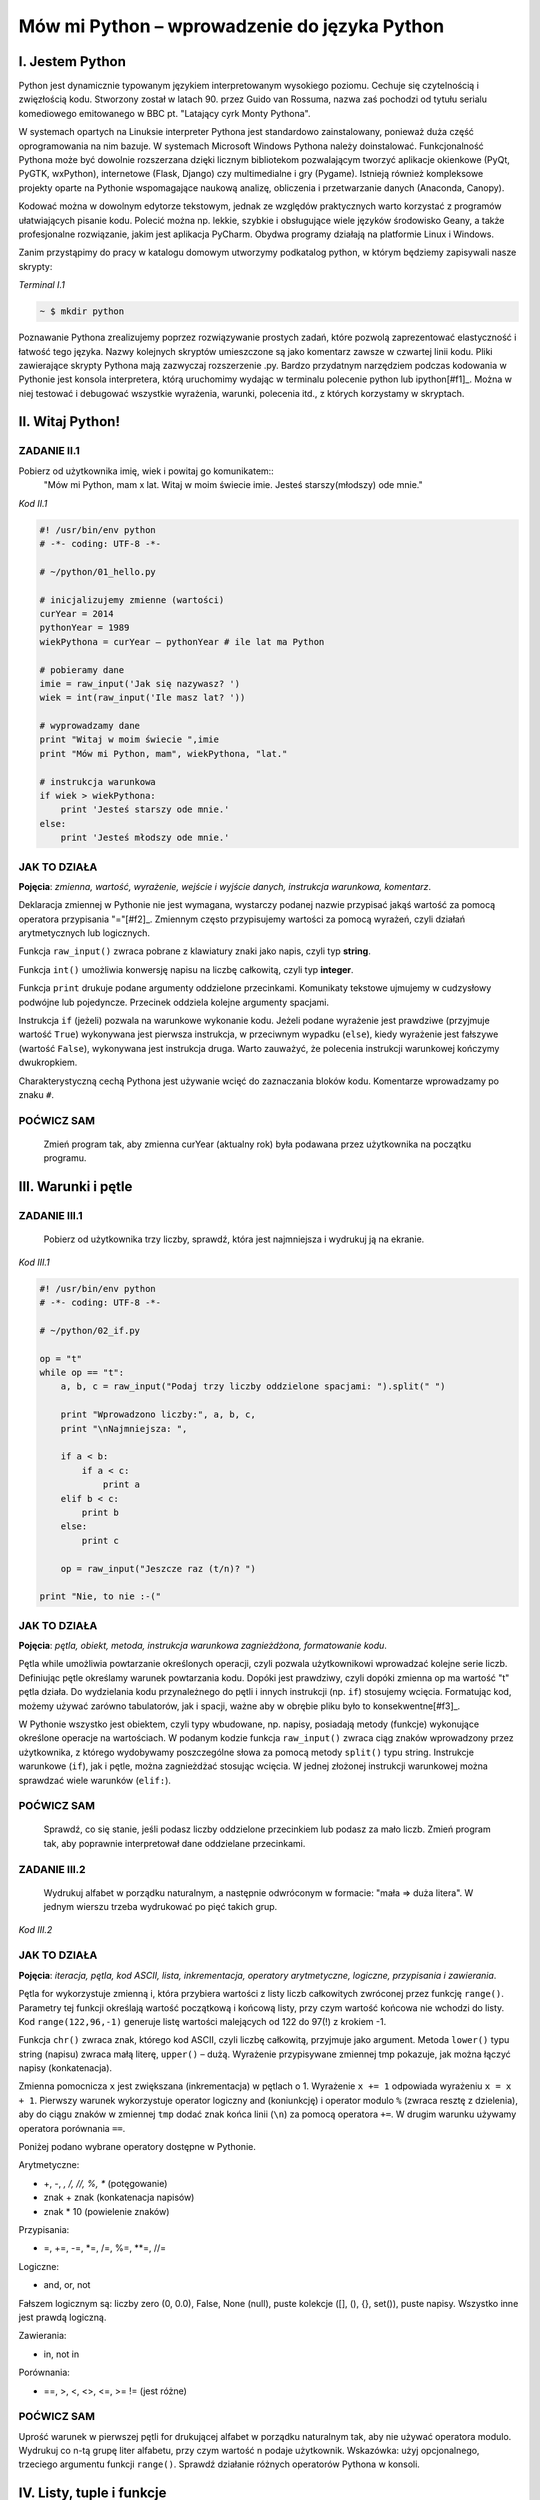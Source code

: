 Mów mi Python – wprowadzenie do języka Python
**********************************

I. Jestem Python
==================================

Python jest dynamicznie typowanym językiem interpretowanym wysokiego poziomu. Cechuje się czytelnością i zwięzłością kodu. Stworzony został w latach 90. przez Guido van Rossuma, nazwa zaś pochodzi od tytułu serialu komediowego emitowanego w BBC pt. "Latający cyrk Monty Pythona".

W systemach opartych na Linuksie interpreter Pythona jest standardowo zainstalowany, ponieważ duża część oprogramowania na nim bazuje. W systemach Microsoft Windows Pythona należy doinstalować. Funkcjonalność Pythona może być dowolnie rozszerzana dzięki licznym bibliotekom pozwalającym tworzyć aplikacje okienkowe (PyQt, PyGTK, wxPython), internetowe (Flask, Django) czy multimedialne i gry (Pygame). Istnieją również kompleksowe projekty oparte na Pythonie wspomagające naukową analizę, obliczenia i przetwarzanie danych (Anaconda, Canopy).

Kodować można w dowolnym edytorze tekstowym, jednak ze względów praktycznych warto korzystać z programów ułatwiających pisanie kodu. Polecić można np. lekkie, szybkie i obsługujące wiele języków środowisko Geany, a także profesjonalne rozwiązanie, jakim jest aplikacja PyCharm. Obydwa programy działają na platformie Linux i Windows.

Zanim przystąpimy do pracy w katalogu domowym utworzymy podkatalog python, w którym będziemy zapisywali nasze skrypty:

.. role:: nrkodu(emphasis)

:nrkodu:`Terminal I.1`

.. code:: bash

    ~ $ mkdir python

Poznawanie Pythona zrealizujemy poprzez rozwiązywanie prostych zadań, które pozwolą zaprezentować elastyczność i łatwość tego języka. Nazwy kolejnych skryptów umieszczone są jako komentarz zawsze w czwartej linii kodu. Pliki zawierające skrypty Pythona mają zazwyczaj rozszerzenie .py. Bardzo przydatnym narzędziem podczas kodowania w Pythonie jest konsola interpretera, którą uruchomimy wydając w terminalu polecenie python lub ipython[#f1]_. Można w niej testować i debugować wszystkie wyrażenia, warunki, polecenia itd., z których korzystamy w skryptach.

.. [#f1]_ Ipython to rozszerzona konsola Pythona przeznaczona do wszelkiego rodzaju interaktywnych obliczeń.

II. Witaj Python!
==================================

ZADANIE II.1
----------------------------------
Pobierz od użytkownika imię, wiek i powitaj go komunikatem::
    "Mów mi Python, mam x lat.
    Witaj w moim świecie imie.
    Jesteś starszy(młodszy) ode mnie."

:nrkodu:`Kod II.1`

.. code-block:: python

    #! /usr/bin/env python
    # -*- coding: UTF-8 -*-

    # ~/python/01_hello.py

    # inicjalizujemy zmienne (wartości)
    curYear = 2014
    pythonYear = 1989
    wiekPythona = curYear – pythonYear # ile lat ma Python

    # pobieramy dane
    imie = raw_input('Jak się nazywasz? ')
    wiek = int(raw_input('Ile masz lat? '))

    # wyprowadzamy dane
    print "Witaj w moim świecie ",imie
    print "Mów mi Python, mam", wiekPythona, "lat."

    # instrukcja warunkowa
    if wiek > wiekPythona:
        print 'Jesteś starszy ode mnie.'
    else:
        print 'Jesteś młodszy ode mnie.'

JAK TO DZIAŁA
----------------------------------

**Pojęcia**: *zmienna, wartość, wyrażenie, wejście i wyjście danych, instrukcja warunkowa, komentarz*.

Deklaracja zmiennej w Pythonie nie jest wymagana, wystarczy podanej nazwie przypisać jakąś wartość za pomocą operatora przypisania "="[#f2]_. Zmiennym często przypisujemy wartości za pomocą wyrażeń, czyli działań arytmetycznych lub logicznych.

.. [#f2]_ Dlatego niekiedy mówi się, że w Pythonie zmiennych nie ma, są natomiast wartości określonego typu.

Funkcja ``raw_input()`` zwraca pobrane z klawiatury znaki jako napis, czyli typ **string**.

Funkcja ``int()`` umożliwia konwersję napisu na liczbę całkowitą, czyli typ **integer**.

Funkcja ``print`` drukuje podane argumenty oddzielone przecinkami. Komunikaty tekstowe ujmujemy w cudzysłowy podwójne lub pojedyncze. Przecinek oddziela kolejne argumenty spacjami.

Instrukcja ``if`` (jeżeli) pozwala na warunkowe wykonanie kodu. Jeżeli podane wyrażenie jest prawdziwe (przyjmuje wartość ``True``) wykonywana jest pierwsza instrukcja, w przeciwnym wypadku (``else``), kiedy wyrażenie jest fałszywe (wartość ``False``), wykonywana jest instrukcja druga. Warto zauważyć, że polecenia instrukcji warunkowej kończymy dwukropkiem.

Charakterystyczną cechą Pythona jest używanie wcięć do zaznaczania bloków kodu. Komentarze wprowadzamy po znaku ``#``.

POĆWICZ SAM
----------------------------------

    Zmień program tak, aby zmienna curYear (aktualny rok) była podawana przez użytkownika na początku programu.

III. Warunki i pętle
==================================

ZADANIE III.1
----------------------------------

    Pobierz od użytkownika trzy liczby, sprawdź, która jest najmniejsza i wydrukuj ją na ekranie.

:nrkodu:`Kod III.1`

.. code-block:: python

    #! /usr/bin/env python
    # -*- coding: UTF-8 -*-

    # ~/python/02_if.py

    op = "t"
    while op == "t":
        a, b, c = raw_input("Podaj trzy liczby oddzielone spacjami: ").split(" ")
        
        print "Wprowadzono liczby:", a, b, c,
        print "\nNajmniejsza: ",

        if a < b:
            if a < c:
                print a
        elif b < c:
            print b
        else:
            print c
            
        op = raw_input("Jeszcze raz (t/n)? ")

    print "Nie, to nie :-("

JAK TO DZIAŁA
----------------------------------

**Pojęcia**: *pętla, obiekt, metoda, instrukcja warunkowa zagnieżdżona, formatowanie kodu*.

Pętla while umożliwia powtarzanie określonych operacji, czyli pozwala użytkownikowi wprowadzać kolejne serie liczb. Definiując pętle określamy warunek powtarzania kodu. Dopóki jest prawdziwy, czyli dopóki zmienna op ma wartość "t" pętla działa. Do wydzielania kodu przynależnego do pętli i innych instrukcji (np. ``if``) stosujemy wcięcia. Formatując kod, możemy używać zarówno tabulatorów, jak i spacji, ważne aby w obrębie pliku było to konsekwentne[#f3]_.

.. [#f3]_ Dobry styl programowania sugeruje używanie do wcięć 4 spacji.

W Pythonie wszystko jest obiektem, czyli typy wbudowane, np. napisy, posiadają metody (funkcje) wykonujące określone operacje na wartościach. W podanym kodzie funkcja ``raw_input()`` zwraca ciąg znaków wprowadzony przez użytkownika, z którego wydobywamy poszczególne słowa za pomocą metody ``split()`` typu string.
Instrukcje warunkowe (``if``), jak i pętle, można zagnieżdżać stosując wcięcia. W jednej złożonej instrukcji warunkowej można sprawdzać wiele warunków (``elif:``).

POĆWICZ SAM
----------------------------------

    Sprawdź, co się stanie, jeśli podasz liczby oddzielone przecinkiem lub podasz za mało liczb. Zmień program tak, aby poprawnie interpretował dane oddzielane przecinkami.

ZADANIE III.2
----------------------------------

    Wydrukuj alfabet w porządku naturalnym, a następnie odwróconym w formacie: "mała => duża litera". W jednym wierszu trzeba wydrukować po pięć takich grup.

:nrkodu:`Kod III.2`

.. code-block :: python
    #! /usr/bin/env python
    # -*- coding: UTF-8 -*-

    # ~/python/03_petle.py

    print "Alfabet w porządku naturalnym:"
    x = 0
    for i in range(65,91):
        litera = chr(i)
        tmp = litera + " => " + litera.lower()
        x += 1
        if i > 65 and x % 5 == 0: # warunek złożony
            x = 0
            tmp += "\n"
        print tmp,

    x = -1
    print "\nAlfabet w porządku odwróconym:"
    for i in range(122,96,-1):
        litera = chr(i)
        x += 1
        if x == 5:
            x = 0
            print "\n",
        print litera.upper(), "=>", litera,

JAK TO DZIAŁA
----------------------------------

**Pojęcia**: *iteracja, pętla, kod ASCII, lista, inkrementacja, operatory arytmetyczne, logiczne, przypisania i zawierania*.

Pętla for wykorzystuje zmienną i, która przybiera wartości z listy liczb całkowitych zwróconej przez funkcję ``range()``. Parametry tej funkcji określają wartość początkową i końcową listy, przy czym wartość końcowa nie wchodzi do listy. Kod ``range(122,96,-1)`` generuje listę wartości malejących od 122 do 97(!) z krokiem -1.

Funkcja ``chr()`` zwraca znak, którego kod ASCII, czyli liczbę całkowitą, przyjmuje jako argument. Metoda ``lower()`` typu string (napisu) zwraca małą literę, ``upper()`` – dużą. Wyrażenie przypisywane zmiennej tmp pokazuje, jak można łączyć napisy (konkatenacja).

Zmienna pomocnicza ``x`` jest zwiększana (inkrementacja) w pętlach o 1. Wyrażenie ``x += 1`` odpowiada wyrażeniu ``x = x + 1``. Pierwszy warunek wykorzystuje operator logiczny and (koniunkcję) i operator modulo ``%`` (zwraca resztę z dzielenia), aby do ciągu znaków w zmiennej ``tmp`` dodać znak końca linii (``\n``) za pomocą operatora ``+=``. W drugim warunku używamy operatora porównania ``==``.

Poniżej podano wybrane operatory dostępne w Pythonie.

Arytmetyczne:

- +, -, *, /, //, %, ** (potęgowanie)
- znak + znak (konkatenacja napisów)
- znak * 10 (powielenie znaków)

Przypisania:

- =, +=, -=, *=, /=, %=, **=, //=

Logiczne:

- and, or, not

Fałszem logicznym są: liczby zero (0, 0.0), False, None (null), puste kolekcje ([], (), {}, set()), puste napisy. Wszystko inne jest prawdą logiczną.

Zawierania:

- in, not in

Porównania:

- ==, >, <, <>, <=, >= != (jest różne)

POĆWICZ SAM
----------------------------------

Uprość warunek w pierwszej pętli for drukującej alfabet w porządku naturalnym tak, aby nie używać operatora modulo.
Wydrukuj co n-tą grupę liter alfabetu, przy czym wartość n podaje użytkownik. Wskazówka: użyj opcjonalnego, trzeciego argumentu funkcji ``range()``.
Sprawdź działanie różnych operatorów Pythona w konsoli.

IV. Listy, tuple i funkcje
==================================

ZADANIE IV.1
----------------------------------

    Pobierz od użytkownika n liczb i zapisz je w liście. Wydrukuj: elementy listy i ich indeksy, elementy w odwrotnej kolejności, posortowane elementy. Usuń z listy pierwsze wystąpienie elementu podanego przez użytkownika. Usuń z listy element o podanym indeksie. Podaj ilość wystąpień oraz indeks pierwszego wystąpienia podanego elementu. Wybierz z listy elementy od indeksu i do j.

Wszystkie poniższe przykłady proponujemy wykonać w konsoli Pythona. Nie umieszczaj w konsoli komentarzy, możesz też pominąć lub skrócić komunikaty funkcji print. Można również wpisać poniższy kod do pliku i go uruchomić.

:nrkodu:`Kod IV.1`

.. code-block :: python

    #! /usr/bin/env python
    # -*- coding: UTF-8 -*-

    # ~/python/04_1_listy.py

    tupla = input("Podaj liczby oddzielone przecinkami: ")
    lista = [] # deklaracja pustej listy
    for i in range(len(tupla)):
        lista.append(int(tupla[i]))

    print "Elementy i ich indeksy:"
    for i, v in enumerate(lista):
        print v, "[",i,"]"

    print "Elementy w odwróconym porządku:"
    for e in reversed(lista):
        print e,

    print ""
    print "Elementy posortowane rosnąco:"
    for e in sorted(lista):
        print e,

    print ""
    e = int(raw_input("Którą liczbę usunąć? "))
    lista.remove(e)
    print lista

    a, i = input("Podaj element do dodania i indeks, przed którym ma się on znaleźć: ")
    lista.insert(i, a)
    print lista

    e = int(raw_input("Podaj liczbę, której wystąpienia w liście chcesz zliczyć? "))
    print lista.count(e)
    print "Pierwszy indeks, pod którym zapisana jest podana liczba to: "
    print lista.index(e)

    print "Pobieramy ostatni element z listy: "
    print lista.pop()
    print lista

    i, j = input("Podaj indeks początkowy i końcowy, aby uzyskać frgament listy: ")
    print lista[i:j]

JAK TO DZIAŁA
----------------------------------

**Pojęcia**: *tupla, lista, metoda.*

Funkcja ``input()`` pobiera dane wprowadzone przez użytkownika (tak jak ``raw_input()``), ale próbuje zinterpretować je jako kod Pythona. Podane na wejściu liczby oddzielone przecinkami zostają więc spakowane jako **tupla** (krotka). Jest to uporządkowana sekwencja poindeksowanych danych, przypominająca tablicę, której wartości nie można zmieniać. Gdybyśmy chcieli wpisać do tupli wartości od razu w kodzie, napisalibyśmy: ``tupla = (4, 3, 5)``[#f4]_. Listy to również uporządkowane sekwencje indeksowanych danych, zazwyczaj tego samego typu, które jednak możemy zmieniać.

.. [#f4]_ W definicji tupli nawiasy są opcjonalne, można więc pisać tak: ``tupla = 3, 2, 5, 8.``

Dostęp do elementów tupli lub listy uzyskujemy podając nazwę i indeks, np. ``lista[0]``. Elementy indeksowane są od 0 (zera!). Funkcja ``len()`` zwraca ilość elementów w tupli/liście. Funkcja ``enumerate()`` zwraca obiekt zawierający indeksy i elementy sekwencji (np. tupli lub listy) podanej jako atrybut. Funkcja ``reversed()`` zwraca odwróconą sekwencję.

Lista ma wiele użytecznych metod: ``.append(x)`` – dodaje x do listy; ``.remove(x)`` – usuwa pierwszy x z listy; ``.insert(i, x)`` – wstawia x przed indeksem i; ``.count(x)`` – zwraca ilość wystąpień x; ``.index(x)`` – zwraca indeks pierwszego wystąpienia x; ``.pop()`` – usuwa i zwraca ostatni element listy. Funkcja ``reversed(lista)`` zwraca kopię listy w odwróconym porządku, natomiast ``sorted(lista)`` zwraca kopię listy posortowanej rosnąco. Jeżeli chcemy trwale odwrócić lub posortować elementy listy stosujemy metody: ``.reverse()`` i ``.sort()``. Z każdej sekwencji (napisu, tupli czy listy) możemy wydobywać fragmenty dzięki notacji *slice* (wycinek). W najprostszym przypadku polega ona na podaniu początkowego i końcowego (wyłącznie) indeksu elementów, które chcemy wydobyć, np. ``lista[1:4]``.

POĆWICZ SAM
----------------------------------

    Utwórz w konsoli Pythona dowolną listę i przećwicz notację slice. Sprawdź działanie indeksów pustych i ujemnych, np. ``lista[2:], lista[:4], lista[-2], lista[-2:]``. Posortuj dowolną listę malejąco. Wskazówka: wykorzystaj metodę ``.sort(reverse=True)``.

ZADANIE IV.2
----------------------------------

    Wypisz ciąg Fibonacciego aż do n-ego wyrazu podanego przez użytkownika. Ciąg Fibonacciego to ciąg liczb naturalnych, którego każdy wyraz poza dwoma pierwszymi jest sumą dwóch wyrazów poprzednich. Początkowe wyrazy tego ciągu to: 0 1 1 2 3 5 8 13 21

:nrkodu:`Kod IV.2`

    #! /usr/bin/env python
    # -*- coding: UTF-8 -*-

    # ~/python/04_2_fibonacci.py

    def fibonacci(n): #definicja funkcji
        pwyrazy = (0, 1) #dwa pierwsze wyrazy ciągu zapisane w tupli
        a, b = pwyrazy #przypisanie wielokrotne, rozpakowanie tupli
        while a < n:
            print b
            a, b = b, a+b #przypisanie wielokrotne

    n = int(raw_input("Podaj numer wyrazu: "))
    fibonacci(n) #wywołanie funkcji
    print "" #pusta linia
    print "=" * 25 #na koniec szlaczek

JAK TO DZIAŁA
----------------------------------

**Pojęcia**: *funkcja, zwracanie wartości, tupla, rozpakowanie tupli, przypisanie wielokrotne*.

Definicja funkcji w Pythonie polega na użyciu słowa kluczowego ``def``, podaniu nazwy funkcji i w nawiasach okrągłych ewentualnej listy argumentów. Definicję kończymy znakiem dwukropka, po którym wpisujemy w następnych liniach, pamiętając o wcięciach, ciało funkcji. Funkcja może, ale nie musi zwracać wartości. Jeżeli chcemy zwrócić jakąś wartość używamy polecenia return wartość.

Zapis ``a, b = pwyrazy`` jest przykładem rozpakowania tupli, tzn. zmienne *a* i *b* przyjmują wartości kolejnych elementów tupli pwyrazy. Zapis równoważny, w którym nie definiujemy tupli tylko wprost podajemy wartości, to ``a, b = 0, 1``; ten sposób przypisania wielokrotnego stosujemy w kodzie ``a, b = b, b+a``. Jak widać, ilość zmiennych z lewej strony musi odpowiadać liczbie wartości rozpakowywanych z tupli lub liczbie wartości podawanych wprost z prawej strony.

POĆWICZ SAM
----------------------------------

    Zmień funkcję ``fibonnacci()`` tak, aby zwracała wartość n-tego wyrazu. Wydrukuj tylko tę wartość w programie.

V. Listy, zbiory, moduły i funkcje w praktyce
==================================

ZADANIE
----------------------------------

    Napisz program, który umożliwi wprowadzanie ocen z podanego przedmiotu ścisłego (np. fizyki), następnie policzy i wyświetla średnią, medianę i odchylenie standardowe wprowadzonych ocen. Funkcje pomocnicze i statystyczne umieść w osobnym module.

:nrkodu`Kod V.1`

    #! /usr/bin/env python
    # -*- coding: UTF-8 -*-

    # ~/python/05_oceny_03.py

    # importujemy funkcje z modułu ocenyfun zapisanego w pliku ocenyfun.py
    from ocenyfun import drukuj
    from ocenyfun import srednia
    from ocenyfun import mediana
    from ocenyfun import odchylenie

    przedmioty = set(['polski','angielski']) #definicja zbioru
    drukuj(przedmioty, "Lista przedmiotów zawiera: ") #wywołanie funkcji z modułu ocenyfun

    print "\nAby przerwać wprowadzanie przedmiotów, naciśnij Enter."
    while True:
        przedmiot = raw_input("Podaj nazwę przedmiotu: ")
        if len(przedmiot):
            if przedmiot in przedmioty: #czy przedmiot jest w zbiorze?
                print "Ten przedmiot już mamy :-)"
            przedmioty.add(przedmiot) #dodaj przedmiot do zbioru
        else:
            drukuj(przedmioty,"\nTwoje przedmioty: ")
            przedmiot = raw_input("\nZ którego przedmiotu wprowadzisz oceny? ")
            if przedmiot not in przedmioty: #jeżeli przedmiotu nie ma w zbiorze
                print "Brak takiego przedmiotu, możesz go dodać."
            else:
                break # wyjście z pętli

    oceny = [] # pusta lista ocen
    ocena = None # zmienna sterująca pętlą i do pobierania ocen
    print "\nAby przerwać wprowadzanie ocen, podaj 0 (zero)."

    while not ocena:
        try: #mechanizm obsługi błędów
            ocena = int(raw_input("Podaj ocenę (1-6): "))
            if (ocena > 0 and ocena < 7):
                oceny.append(float(ocena))
            elif ocena == 0:
                break
            else:
                print "Błędna ocena."
            ocena = None
        except ValueError:
            print "Błędne dane!"

    drukuj(oceny,przedmiot.capitalize()+" - wprowadzone oceny: ")
    s = srednia(oceny) # wywołanie funkcji z modułu ocenyfun
    m = mediana(oceny) # wywołanie funkcji z modułu ocenyfun
    o = odchylenie(oceny,s) # wywołanie funkcji z modułu ocenyfun
    print "\nŚrednia: {0:5.2f}\nMediana: {1:5.2f}\nOdchylenie: {2:5.2f}".format(s,m,o)

JAK TO DZIAŁA
----------------------------------

**Pojęcia**: *import, moduł, zbiór, przechwytywanie wyjątków, formatowanie napisów i danych na wyjściu*.

Klauza from moduł import funkcja umożliwia wykorzystanie w programie funkcji zdefiniowanych w innych modułach i zapisanych w osobnych plikach. Dzięki temu utrzymujemy przejrzystość programu głównego, a jednocześnie możemy funkcje z modułów wykorzystywać, importując je w innych programach. Nazwa modułu to nazwa pliku z kodem pozbawiona jednak rozszerzenia *.py*. Moduł musi być dostępny w ścieżce przeszukiwania[#f5]_, aby można go było poprawnie dołączyć.

:: [#f5]_ W przypadku prostych programów zapisuj moduły w tym samym katalogu co program główny.

Instrukcja ``set()`` tworzy zbiór, czyli nieuporządkowany zestaw niepowtarzalnych (!) elementów. Instrukcje ``if przedmiot in przedmioty`` i ``if przedmiot not in przedmioty`` za pomocą operatorów zawierania ``(not) in`` sprawdzają, czy podany przedmiot już jest lub nie w zbiorze. Polecenie ``przedmioty.add()`` pozwala dodawać elementy do zbioru, przy czym jeżeli element jest już w zbiorze, nie zostanie dodany. Polecenie ``przedmioty.remove()`` usunnie podany jako argument element ze zbioru.

Oceny z wybranego przedmiotu pobieramy w pętli dopóty, dopóki użytkownik nie wprowadzi 0 (zera). Blok ``try...except`` pozwala przechwycić wyjątki, czyli w naszym przypadku niemożność przekształcenia wprowadzonej wartości na liczbę całkowitą. Jeżeli funkcja ``int()`` zwróci wyjątek, wykonywane są instrukcje w bloku ``except ValueError:``, w przeciwnym razie po sprawdzeniu poprawności oceny dodajemy ją jako liczbę zmiennoprzecinkową (typ *float*) do listy: ``oceny.append(float(ocena))``.

Metoda ``.capitalize()`` pozwala wydrukować podany napis dużą literą.

W funkcji ``print(...).format(s,m,o)`` zastosowano formatowanie drukowanych wartości, do których odwołujemy się w specyfikacji ``{0:5.2f}``. Pierwsza cyfra wskazuje, którą wartość z numerowanej od 0 (zera) listy, umieszczonej w funkcji ``format()``, wydrukować; np. aby wydrukować drugą wartość, trzeba by użyć kodu ``{1:}``.Po dwukropku podajemy szerokość pola przeznaczonego na wydruk, po kropce ilość miejsc po przecinku, symbol *f* oznacza natomiast liczbę zmiennoprzecinkową stałej precyzji.

POĆWICZ SAM
----------------------------------

    W konsoli Pythona utwórz listę wyrazy zawierającą elementy: *abrakadabra* i *kordoba*. Utwórz zbiór *w1* poleceniem ``set(wyrazy[0])``. Oraz zbiór *w2* poleceniem ``set(wyrazy[1])``. Wykonaj kolejno polecenia: ``print w1 – w2; print w1 | w2; print w1 & w2; print w1 ^ w2``. Przykłady te ilustrują użycie klasycznych operatorów na zbiorach, czyli: różnica (-) , suma (|), przecięcie (część wspólna, &) i elementy unikalne (^).

Funkcje wykorzystywane w programie umieszczamy w osobnym pliku.

:nrkodu`Kod V.2`

    #! /usr/bin/env python
    # -*- coding: UTF-8 -*-

    # ~/python/ocenyfun.py

    """
        Moduł ocenyfun zawiera funkcje wykorzystywane w programie m01_oceny.
    """

    import math # zaimportuj moduł matematyczny

    def drukuj(co,kom="Sekwencja zawiera: "):
        print kom
        for i in co:
            print i,

    def srednia(oceny):
        suma = sum(oceny)
        return suma/float(len(oceny))

    def mediana(oceny):
        oceny.sort();
        if len(oceny) % 2 == 0: #parzysta ilość ocen
            half = len(oceny)/2
            #można tak:
            #return float(oceny[half-1]+oceny[half]) / 2.0
            #albo tak:
            return sum(oceny[half-1:half+1]) / 2.0
        else: #nieparzysta ilość ocen
            return oceny[len(oceny)/2]

    def wariancja(oceny,srednia):
        """
        Wariancja to suma kwadratów różnicy każdej oceny i średniej podzielona przez ilość ocen:
        sigma = (o1-s)+(o2-s)+...+(on-s) / n, gdzie:
        o1, o2, ..., on - kolejne oceny,
        s - średnia ocen,
        n - liczba ocen.
        """
        sigma = 0.0
        for ocena in oceny:
            sigma += (ocena-srednia)**2
        return sigma/len(oceny)

    def odchylenie(oceny,srednia): #pierwiastek kwadratowy z wariancji
        w = wariancja(oceny,srednia)
        return math.sqrt(w)

JAK TO DZIAŁA
----------------------------------

**Pojęcia**: *funkcja, argumenty funkcji, zwracanie wartości, moduł*.

Klauzula ``import math`` udostępnia w pliku wszystkie metody z modułu matematycznego, dlatego musimy odwoływać się do nich za pomocą notacji moduł.funkcja, np.: ``math.sqrt()`` – zwraca pierwiastek kwadratowy.

Funkcja ``drukuj(co, kom="...")`` przyjmuje dwa argumenty, *co* – listę lub zbiór, który drukujemy w pętli for, oraz *kom* – komunikat, który wyświetlamy przed wydrukiem. Argument kom jest opcjonalny, przypisano mu bowiem wartość domyślną, która zostanie użyta, jeżeli użytkownik nie poda innej w wywołaniu funkcji.

Funkcja ``srednia()`` do zsumowania wartości ocen wykorzystuje funkcję ``sum()``.

Funkcja ``mediana()`` sortuje otrzymaną listę "w miejscu" (``oceny.sort()``), tzn. trwale zmienia porządek elementów [#f6]_]1. W zależności od długości listy zwraca wartość środkową (długość nieparzysta) lub średnią arytmetyczną dwóch środkowych wartości (długość). Zapis ``oceny[half-1:half+1]`` wycina i zwraca dwa środkowe elementy z listy, przy czym wyrażenie ``half = len(oceny)/2`` wylicza nam indeks drugiego ze środkowych elementów.

:: [#f6]_Przypomnijmy: alternatywna funkcja ``sorted(lista)`` zwraca uporządkowaną rosnąco kopię listy.

W funkcja ``wariancja()`` pętla for odczytuje kolejne oceny i w kodzie ``sigma += (ocena-srednia)**2`` korzysta z operatorów skróconego dodawania (+=) i potęgowania (**), aby wyliczyć sumę kwadratów różnic kolejnych ocen i średniej.

POĆWICZ SAM
----------------------------------

    Dopisz funkcję, która wyświetli wszystkie oceny oraz ich odchylenia od wartości średniej.

VI. Słowniki
==================================

ZADANIE
----------------------------------

    Przygotuj słownik zawierający obce wyrazy oraz ich możliwe znaczenia. Pobierz od użytkownika dane w formacie: *wyraz obcy: znaczenie1, znaczenie2, ...* itd. Pobieranie danych kończy wpisanie słowa "koniec". Podane dane zapisz w pliku. Użytkownik powinien mieć możliwość dodawania nowych i zmieniania zapisanych danych.

:nrkodu`Kod VI.1`

    #!/usr/bin/env python
    # -*- coding: utf-8 -*-

    # ~/python/06_slownik_02.py

    import os.path # moduł udostępniający funkcję isfile()

    print """Podaj dane w formacie:
    wyraz obcy: znaczenie1, znaczenie2
    Aby zakończyć wprowadzanie danych, podaj 0.
    """

    sFile="slownik.txt" #nazwa pliku zawierającego wyrazy i ich tłumaczenia
    slownik = {} # pusty słownik

    def otworz(plik):
        if os.path.isfile(sFile): #czy istnieje plik słownika?
            with open(sFile, "r") as sTxt: #otwórz plik do odczytu
                for line in sTxt: #przeglądamy kolejne linie
                    t = line.split(":") #rozbijamy linię na wyraz obcy i tłumaczenia
                    wobcy = t[0]
                    znaczenia = t[1].replace("\n","") #usuwamy znaki nowych linii
                    znaczenia = znaczenia.split(",") #tworzymy listę znaczeń
                    slownik[wobcy] = znaczenia #dodajemy do słownika wyrazy obce i ich znaczenia
        return len(slownik) #zwracamy ilość elementów w słowniku

    def zapisz(slownik):
        file1 = open(sFile,"w") #otwieramy plik do zapisu, istniejący plik zostanie nadpisany(!)
        for wobcy in slownik:
            znaczenia=",".join(slownik[wobcy]) # "sklejamy" znaczenia przecinkami w jeden napis
            linia = ":".join([wobcy,znaczenia])# wyraz_obcy:znaczenie1,znaczenie2,...
            print >>file1, linia # zapisujemy w pliku kolejne linie
        file1.close() #zamykamy plik

    def oczysc(str):
        str = str.strip() # usuń początkowe lub końcowe białe znaki
        str = str.lower() # zmień na małe litery
        return str

    nowy = False #zmienna oznaczająca, że użytkownik uzupełnił lub zmienił słownik
    ileWyrazow = otworz(sFile)
    print "Wpisów w bazie:", ileWyrazow

    #główna pętla programu
    while True:
        dane = raw_input("Podaj dane: ")
        t = dane.split(":")
        wobcy = t[0].strip().lower() # robimy to samo, co funkcja oczysc()
        if wobcy == 'koniec':
            break
        elif dane.count(":") == 1: #sprawdzamy poprawność wprowadzonych danych
            if wobcy in slownik:
                print "Wyraz", wobcy, " i jego znaczenia są już w słowniku."
                op = raw_input("Zastąpić wpis (t/n)? ")
            #czy wyrazu nie ma w słowniku? a może chcemy go zastąpić?
            if wobcy not in slownik or op == "t":
                znaczenia = t[1].split(",") #podane znaczenia zapisujemy w liście
                znaczenia = map(oczysc, znaczenia) #oczyszczamy elementy listy
                slownik[wobcy] = znaczenia
                nowy = True
        else:
            print "Błędny format!"

    if nowy: zapisz(slownik)

    print "="*50
    print "{0: <15}{1: <40}".format("Wyraz obcy","Znaczenia")
    print "="*50
    for wobcy in slownik:
        print "{0: <15}{1: <40}".format(wobcy,",".join(slownik[wobcy]))

JAK TO DZIAŁA
----------------------------------

**Pojęcia**: *słownik, odczyt i zapis plików, formatowanie napisów.*

Słownik to struktura nieposortowanych danych w formacie klucz:wartość. Kluczami są najczęściej napisy, które wskazują na wartości dowolnego typu, np. inne napisy, liczby, listy, tuple itd. Notacja ``oceny = { 'polski':'1,4,2', 'fizyka':'4,3,1' }`` utworzy nam słownik ocen z poszczególnych przedmiotów.  Aby zapisać coś w słowniku stosujemy notację oceny['biologia'] = 4,2,5. Aby odczytać wartość używamy po prostu: ``oceny['polski']``.

W programie wykorzystujemy słownik, którego kluczami są obce wyrazy, natomiast wartościami są listy możliwych znaczeń. Przykładowy element naszego słownika wygląda więc tak: ``{ 'go':'iść,pojechać' }``. Natomiast ten sam element zapisany w pliku będzie miał format: *wyraz_obcy:znaczenie1,znaczeni2,...*. Dlatego funkcja ``otworz()`` przekształca format pliku na słownik, a funkcja ``zapisz()`` słownik na format pliku.

Funkcja ``otworz(plik)`` sprawdza za pomocą funkcji ``isFile(plik)`` z modułu *os.path*, czy podany plik istnieje na dysku. Polecenie ``open("plik", "r")`` otwiera podany plik w trybie do odczytu. Wyrażenie ``with ... as sTxt`` zapewnia obsługę błędów podczas dostępu do pliku (m. in. zadba o jego zamknięcie) i udostępnia zawartość pliku w zmiennej *sTxt*. Pętla ``for line in sTxt:`` odczytuje kolejne linie (czyli napisy). Metoda ``.split()`` zwraca listę zawierającą wydzielone według podanego znaku części ciągu, np.: ``t = line.split(":")``. Operacją odwrotną jest "sklejanie" w jeden ciąg elementów listy za pomocą podanego znaku, np. ",".join(slownik[wobcy]). Metoda .replace("co","czym") pozwala zastąpić w ciągu wszystkie wystąpienia *co – czym*., np.: ``znaczenia = t[1].replace("\n","")``.

Funkcja ``zapisz()`` otrzymuje słownik zawierający dane odczytane z pliku na dysku i dopisane przez użytkownika. W pętli odczytujemy klucze słownika, następnie tworzymy znaczenia oddzielone przecinkami i sklejamy je z wyrazem obcym za pomocą dwukropka. Kolejne linie za pisujemy do pliku ``print >>file1, ":".join([wobcy,znaczenia])``, wykorzystując operator ``>>`` i nazwę uchwytu pliku (*file1*).

W pętli głównej programu pobrane dane rozbite na wyraz obcy i jego znaczenia zapisujemy w liście *t*. Oczyszczamy pierwszy element tej listy zawierający wyraz obcy (``t[0].strip().lower()``) i sprawdzamy czy nie jest to słowo "koniec", jeśli tak wychodzimy z pętli wprowadzanie danych (``break``). W przeciwnym wypadku sprawdzamy metodą ``.count(":")``, czy dwukropek występuje we wprowadzonym ciągu tylko raz. Jeśli nie, format jest nieprawidłowy, w przeciwnym razie, o ile wyrazu nie ma w słowniku lub gdy chcemy go przedefiniować, tworzymy listę znaczeń. Funkcja ``map(funkcja, lista)`` do każdego elementu listy stosuje podaną jako argument funkcję (mapowanie funkcji). W naszym przypadku każde znaczenie z listy zostaje oczyszczone przez funkcję ``oczysc()``.

Na końcu drukujemy nasz słownik. Specyfikacja ``{0: <15}{1: <40}`` oznacza, że pierwszy argument umieszczony w funkcji ``format()``, drukowany ma być wyrównany do lewej (<) w polu o szerokości 15 znaków, drugi argument, również wyrównany do lewej, w polu o szerokości 40 znaków.

POĆWICZ SAM
----------------------------------

    Kod drukujący słownik zamień w funkcję. Wykorzystaj ją do wydrukowania słownika odczytanego z dysku i słownika uzupełnionego przez użytkownika.

    Spróbuj zmienić program tak, aby umożliwiał usuwanie wpisów.

    Dodaj do programu możliwość uczenia się zapisanych w słowniku słówek. Niech program wyświetla kolejne słowa obce i pobiera od użytkownika możliwe znaczenia. Następnie powinien wyświetlać, które z nich są poprawne.

VII. Znam Pythona
==================================

ZADANIE
----------------------------------

    Przeanalizuj podane kody dwóch programów i spróbuj sam zrozumieć, jak działają i wprowadź sugerowane zmiany.

Pierwszy program na podstawie danych pobranych od użytkownika sprawdza m. in., czy da się zbudować trójkąt.

:nrkodu`Kod VII.1`

    #! /usr/bin/env python
    # -*- coding: UTF-8 -*-

    # ~/python/07_1_trojkat.py

    import math

    #a, b, c = input("Podaj 3 boki trójkąta (oddzielone przecinkami): ")
    # można też tak:
    #a, b, c = [int(x) for x in raw_input("Podaj 3 boki trójkąta (oddzielone spacjami): ").split()]
    if a+b > c and a+c > b and b+c > a:
        print "Z podanych boków można zbudować trójkąt."
        if ((a**2 + b**2) == c**2 or (a**2 + c**2) == b**2 or (b**2 + c**2) == a**2):
            print "Do tego prostokątny!"
        
        print "Obwód wynosi:", (a+b+c)
        p = 0.5 * (a + b + c) #współczynnik wzoru Herona
        P = math.sqrt(p*(p-a)*(p-b)*(p-c)) #pole ze wzoru Herona
        print "Pole wynosi:", P
    else:
        print "Z podanych odcinków nie można utworzyć trójkąta prostokątnego."

POĆWICZ SAM
----------------------------------

    Zmień program tak, aby użytkownik w przypadku podania boków, z których trójkąta zbudować się nie da, mógł spróbować kolejny raz.

Drugi program jest przykładem implementacji szyfru Cezara.

:nrkodu`Kod VII.2`

    #! /usr/bin/env python
    # -*- coding: UTF-8 -*-

    # ~/python/07_2_szyfr_cezara.py

    KLUCZ = 3

    def szyfruj(txt):
        stxt = ""
        for i in range(len(txt)):
            if ord(txt[i]) > 122 - KLUCZ:
                stxt += chr(ord(txt[i]) + KLUCZ - 26)
            else:
                stxt += chr(ord(txt[i]) + KLUCZ)
        return stxt;

    utxt = raw_input("Podaj ciąg do zaszyfrowania:\n")
    stxt = szyfruj(utxt)
    print "Ciąg zaszyfrowany:\n", stxt

POĆWICZ SAM
----------------------------------

    Napisz funkcję deszyfrującą ``deszyfruj(txt)``. Dodaj do funkcji ``szyfruj(), deszyfruj()`` drugi parametr w postaci długości klucza podawanej przez użytkownika. Dodaj poprawne szyfrowanie dużych liter, obsługę białych znaków i znaków interpunkcyjnych.

VIII. Nie znam Pythona... jeszcze
==================================

ZADANIE
----------------------------------

Wypróbuj w konsoli podane przykłady ułatwień (ang. comprehensions) Pythona:

:nrkodu`Kod VIII.1`

    # Przykład tzw. list comprehensions
    # lista kwadratów liczb od 0 do 9
    [x**2 for x in range(10)]
    # lista dwuwymiarowa [20,40] o wartościach a
    a = int(raw_input("Podaj liczbę całkowtią: "))
    [[a for y in xrange(20)] for x in xrange(40)]
    # lista krotek (x, y), przy czym x != y
    [(x, y) for x in [1,2,3] for y in [3,1,4] if x != y]

Lista pojęć
----------------------------------
- *zmienna, wartość, wyrażenie, wejście i wyjście danych, instrukcja warunkowa, komentarz*;
- *pętla, obiekt, metoda, instrukcja warunkowa zagnieżdżona, formatowanie kodu*;
- *iteracja, kod ASCII, lista, inkrementacja, operatory arytmetyczne, logiczne, przypisania, porównania i zawierania*;
- *tupla, lista, metoda, funkcja, zwracanie wartości, pakowanie i rozpakowanie tupli, przypisanie wielokrotne*;
- *import, moduł, zbiór, przechwytywanie wyjątków, formatowanie napisów i danych na wyjściu*;
- *funkcja, argumenty funkcji, zwracanie wartości*;
- *słownik, odczyt i zapis plików*.

Materiały pomocnicze
----------------------------------

1. http://pl.wikibooks.org/wiki/Zanurkuj_w_Pythonie
2. http://brain.fuw.edu.pl/edu/TI:Programowanie_z_Pythonem
3. http://pl.python.org/docs/tut/
4. http://en.wikibooks.org/wiki/Python_Programming/Input_and_Output
5. https://wiki.python.org/moin/HandlingExceptions
6. http://learnpython.org/pl
7. http://www.checkio.org
8. http://www.codecademy.com
9. https://www.coursera.org
